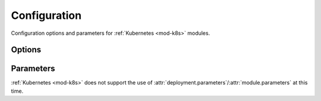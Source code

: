 .. _k8s-configuration:

#############
Configuration
#############

Configuration options and parameters for :ref:`Kubernetes <mod-k8s>` modules.



*******
Options
*******

.. data:: kubectl_version
  :type: Optional[str]
  :value: None
  :noindex:

  Specify a version of Kubectl for Runway and download and use.
  See :ref:`Version Management <k8s-version>` for more details.

  .. rubric:: Example
  .. code-block:: yaml

    options:
      kubectl_version: 1.14.5

.. data:: overlay_path
  :type: Optional[str]
  :value: None
  :noindex:

  Specify the directory containing the kustomize overlay to use.

  .. rubric:: Example
  .. code-block:: yaml

    options:
      overlay_path: overlays/${env DEPLOY_ENVIRONMENT}-blue

  .. versionadded:: 1.12.0


**********
Parameters
**********

:ref:`Kubernetes <mod-k8s>` does not support the use of :attr:`deployment.parameters`/:attr:`module.parameters` at this time.
